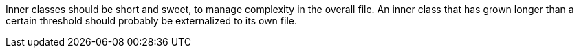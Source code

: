 Inner classes should be short and sweet, to manage complexity in the overall file. An inner class that has grown longer than a certain threshold should probably be externalized to its own file.
